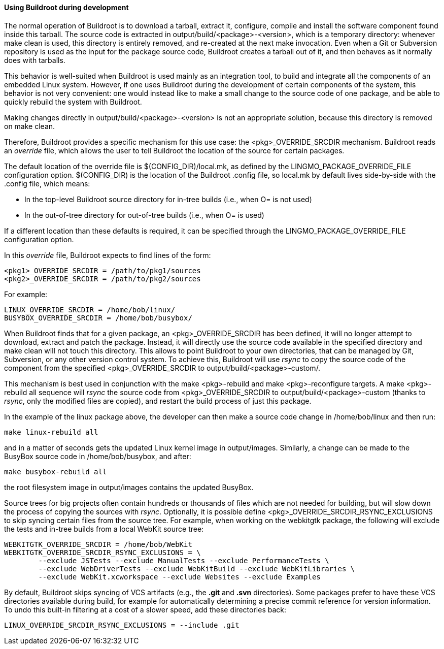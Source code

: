 // -*- mode:doc; -*-
// vim: set syntax=asciidoc:

==== Using Buildroot during development

The normal operation of Buildroot is to download a tarball, extract
it, configure, compile and install the software component found inside
this tarball. The source code is extracted in
+output/build/<package>-<version>+, which is a temporary directory:
whenever +make clean+ is used, this directory is entirely removed, and
re-created at the next +make+ invocation. Even when a Git or
Subversion repository is used as the input for the package source
code, Buildroot creates a tarball out of it, and then behaves as it
normally does with tarballs.

This behavior is well-suited when Buildroot is used mainly as an
integration tool, to build and integrate all the components of an
embedded Linux system. However, if one uses Buildroot during the
development of certain components of the system, this behavior is not
very convenient: one would instead like to make a small change to the
source code of one package, and be able to quickly rebuild the system
with Buildroot.

Making changes directly in +output/build/<package>-<version>+ is not
an appropriate solution, because this directory is removed on +make
clean+.

Therefore, Buildroot provides a specific mechanism for this use case:
the +<pkg>_OVERRIDE_SRCDIR+ mechanism. Buildroot reads an _override_
file, which allows the user to tell Buildroot the location of the
source for certain packages.

The default location of the override file is +$(CONFIG_DIR)/local.mk+,
as defined by the +LINGMO_PACKAGE_OVERRIDE_FILE+ configuration option.
+$(CONFIG_DIR)+ is the location of the Buildroot +.config+ file, so
+local.mk+ by default lives side-by-side with the +.config+ file,
which means:

* In the top-level Buildroot source directory for in-tree builds
  (i.e., when +O=+ is not used)
* In the out-of-tree directory for out-of-tree builds (i.e., when
  +O=+ is used)

If a different location than these defaults is required, it can be
specified through the +LINGMO_PACKAGE_OVERRIDE_FILE+ configuration
option.

In this _override_ file, Buildroot expects to find lines of the form:

------------------
<pkg1>_OVERRIDE_SRCDIR = /path/to/pkg1/sources
<pkg2>_OVERRIDE_SRCDIR = /path/to/pkg2/sources
------------------

For example:

------------------
LINUX_OVERRIDE_SRCDIR = /home/bob/linux/
BUSYBOX_OVERRIDE_SRCDIR = /home/bob/busybox/
------------------

When Buildroot finds that for a given package, an
+<pkg>_OVERRIDE_SRCDIR+ has been defined, it will no longer attempt to
download, extract and patch the package. Instead, it will directly use
the source code available in the specified directory and +make clean+
will not touch this directory. This allows to point Buildroot to your
own directories, that can be managed by Git, Subversion, or any other
version control system. To achieve this, Buildroot will use _rsync_ to
copy the source code of the component from the specified
+<pkg>_OVERRIDE_SRCDIR+ to +output/build/<package>-custom/+.

This mechanism is best used in conjunction with the +make
<pkg>-rebuild+ and +make <pkg>-reconfigure+ targets. A +make
<pkg>-rebuild all+ sequence will _rsync_ the source code from
+<pkg>_OVERRIDE_SRCDIR+ to +output/build/<package>-custom+ (thanks to
_rsync_, only the modified files are copied), and restart the build
process of just this package.

In the example of the +linux+ package above, the developer can then
make a source code change in +/home/bob/linux+ and then run:

-----------------------
make linux-rebuild all
-----------------------

and in a matter of seconds gets the updated Linux kernel image in
+output/images+. Similarly, a change can be made to the BusyBox source
code in +/home/bob/busybox+, and after:

-----------------------
make busybox-rebuild all
-----------------------

the root filesystem image in +output/images+ contains the updated
BusyBox.

Source trees for big projects often contain hundreds or thousands of
files which are not needed for building, but will slow down the process
of copying the sources with _rsync_. Optionally, it is possible define
+<pkg>_OVERRIDE_SRCDIR_RSYNC_EXCLUSIONS+ to skip syncing certain files
from the source tree. For example, when working on the +webkitgtk+
package, the following will exclude the tests and in-tree builds from
a local WebKit source tree:

------------------
WEBKITGTK_OVERRIDE_SRCDIR = /home/bob/WebKit
WEBKITGTK_OVERRIDE_SRCDIR_RSYNC_EXCLUSIONS = \
	--exclude JSTests --exclude ManualTests --exclude PerformanceTests \
	--exclude WebDriverTests --exclude WebKitBuild --exclude WebKitLibraries \
	--exclude WebKit.xcworkspace --exclude Websites --exclude Examples
------------------

By default, Buildroot skips syncing of VCS artifacts (e.g., the *.git* and
*.svn* directories). Some packages prefer to have these VCS directories
available during build, for example for automatically determining a precise
commit reference for version information. To undo this built-in filtering at a
cost of a slower speed, add these directories back:

------------------
LINUX_OVERRIDE_SRCDIR_RSYNC_EXCLUSIONS = --include .git
------------------
